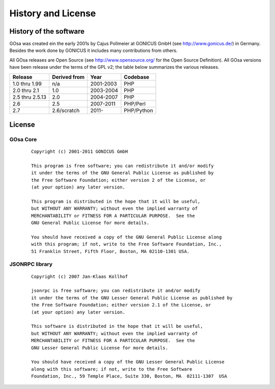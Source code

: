 .. highlightlang:: none

.. _history-and-license:

History and License
*******************


History of the software
=======================

GOsa was created ein the early 2001s by Cajus Pollmeier at GONICUS
GmbH (see http://www.gonicus.de/) in Germany. Besides the work done
by GONICUS it includes many contributions from others.

All GOsa releases are Open Source (see http://www.opensource.org/ for the Open
Source Definition). All GOsa versions have been release under the terms of
the GPL v2; the table below summarizes the various releases.

+-----------------+--------------+-----------+------------+
| Release         | Derived from | Year      | Codebase   |
+=================+==============+===========+============+
| 1.0 thru 1.99   | n/a          | 2001-2003 | PHP        |
+-----------------+--------------+-----------+------------+
| 2.0 thru 2.1    | 1.0          | 2003-2004 | PHP        |
+-----------------+--------------+-----------+------------+
| 2.5 thru 2.5.13 | 2.0          | 2004-2007 | PHP        |
+-----------------+--------------+-----------+------------+
| 2.6             | 2.5          | 2007-2011 | PHP/Perl   |
+-----------------+--------------+-----------+------------+
| 2.7             | 2.6/scratch  | 2011-     | PHP/Python |
+-----------------+--------------+-----------+------------+

License
=======

GOsa Core
---------
 ::

    Copyright (c) 2001-2011 GONICUS GmbH

    This program is free software; you can redistribute it and/or modify
    it under the terms of the GNU General Public License as published by
    the Free Software Foundation; either version 2 of the License, or
    (at your option) any later version.

    This program is distributed in the hope that it will be useful,
    but WITHOUT ANY WARRANTY; without even the implied warranty of
    MERCHANTABILITY or FITNESS FOR A PARTICULAR PURPOSE.  See the
    GNU General Public License for more details.

    You should have received a copy of the GNU General Public License along
    with this program; if not, write to the Free Software Foundation, Inc.,
    51 Franklin Street, Fifth Floor, Boston, MA 02110-1301 USA.

JSONRPC library
---------------
 ::

    Copyright (c) 2007 Jan-Klaas Kollhof

    jsonrpc is free software; you can redistribute it and/or modify
    it under the terms of the GNU Lesser General Public License as published by
    the Free Software Foundation; either version 2.1 of the License, or
    (at your option) any later version.

    This software is distributed in the hope that it will be useful,
    but WITHOUT ANY WARRANTY; without even the implied warranty of
    MERCHANTABILITY or FITNESS FOR A PARTICULAR PURPOSE.  See the
    GNU Lesser General Public License for more details.

    You should have received a copy of the GNU Lesser General Public License
    along with this software; if not, write to the Free Software
    Foundation, Inc., 59 Temple Place, Suite 330, Boston, MA  02111-1307  USA

